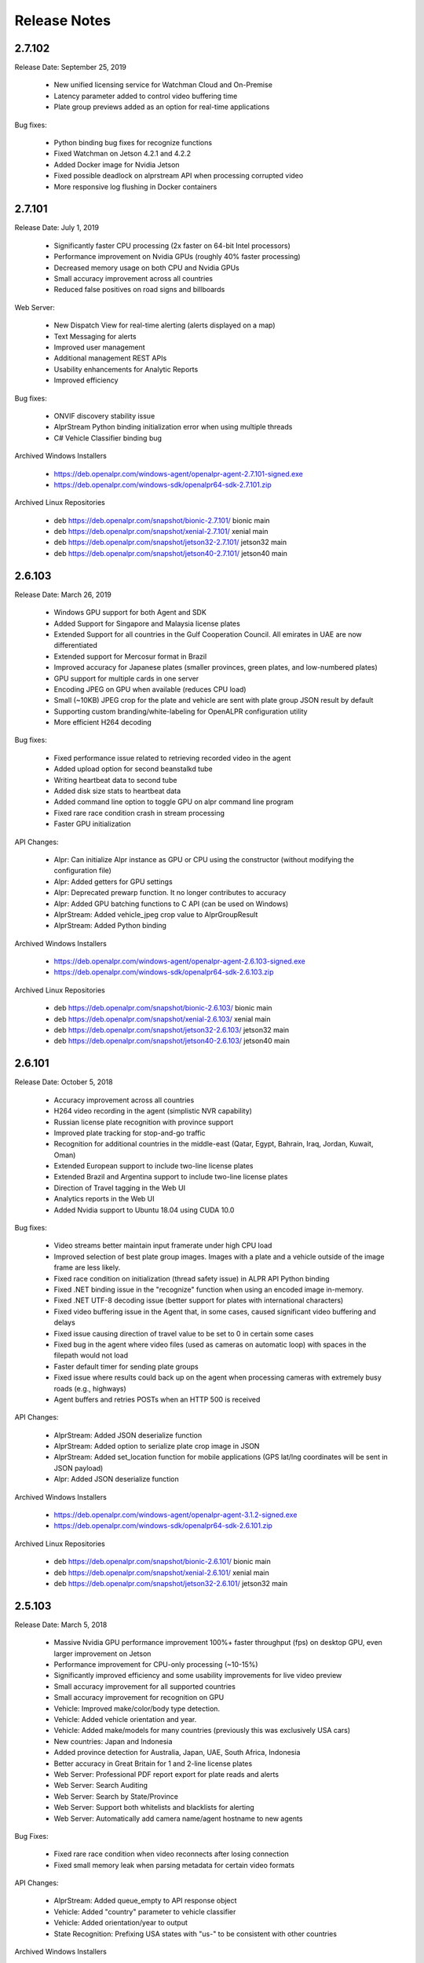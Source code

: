 
********************
Release Notes
********************

2.7.102
========

Release Date: September 25, 2019

  - New unified licensing service for Watchman Cloud and On-Premise
  - Latency parameter added to control video buffering time
  - Plate group previews added as an option for real-time applications


Bug fixes:

  - Python binding bug fixes for recognize functions
  - Fixed Watchman on Jetson 4.2.1 and 4.2.2
  - Added Docker image for Nvidia Jetson
  - Fixed possible deadlock on alprstream API when processing corrupted video
  - More responsive log flushing in Docker containers



2.7.101
========

Release Date: July 1, 2019

  - Significantly faster CPU processing (2x faster on 64-bit Intel processors)
  - Performance improvement on Nvidia GPUs (roughly 40% faster processing)
  - Decreased memory usage on both CPU and Nvidia GPUs
  - Small accuracy improvement across all countries
  - Reduced false positives on road signs and billboards

Web Server:

  - New Dispatch View for real-time alerting (alerts displayed on a map)
  - Text Messaging for alerts
  - Improved user management
  - Additional management REST APIs
  - Usability enhancements for Analytic Reports
  - Improved efficiency

Bug fixes:

  - ONVIF discovery stability issue
  - AlprStream Python binding initialization error when using multiple threads
  - C# Vehicle Classifier binding bug


Archived Windows Installers

  - https://deb.openalpr.com/windows-agent/openalpr-agent-2.7.101-signed.exe
  - https://deb.openalpr.com/windows-sdk/openalpr64-sdk-2.7.101.zip

Archived Linux Repositories

  - deb https://deb.openalpr.com/snapshot/bionic-2.7.101/ bionic main
  - deb https://deb.openalpr.com/snapshot/xenial-2.7.101/ xenial main
  - deb https://deb.openalpr.com/snapshot/jetson32-2.7.101/ jetson32 main
  - deb https://deb.openalpr.com/snapshot/jetson40-2.7.101/ jetson40 main


2.6.103
=========

Release Date: March 26, 2019

  - Windows GPU support for both Agent and SDK
  - Added Support for Singapore and Malaysia license plates
  - Extended Support for all countries in the Gulf Cooperation Council.  All emirates in UAE are now differentiated
  - Extended support for Mercosur format in Brazil
  - Improved accuracy for Japanese plates (smaller provinces, green plates, and low-numbered plates)
  - GPU support for multiple cards in one server
  - Encoding JPEG on GPU when available (reduces CPU load)
  - Small (~10KB) JPEG crop for the plate and vehicle are sent with plate group JSON result by default
  - Supporting custom branding/white-labeling for OpenALPR configuration utility
  - More efficient H264 decoding
  
Bug fixes:

  - Fixed performance issue related to retrieving recorded video in the agent
  - Added upload option for second beanstalkd tube
  - Writing heartbeat data to second tube
  - Added disk size stats to heartbeat data
  - Added command line option to toggle GPU on alpr command line program
  - Fixed rare race condition crash in stream processing
  - Faster GPU initialization

API Changes:

  - Alpr: Can initialize Alpr instance as GPU or CPU using the constructor (without modifying the configuration file)
  - Alpr: Added getters for GPU settings
  - Alpr: Deprecated prewarp function.  It no longer contributes to accuracy
  - Alpr: Added GPU batching functions to C API (can be used on Windows)
  - AlprStream: Added vehicle_jpeg crop value to AlprGroupResult
  - AlprStream: Added Python binding

Archived Windows Installers

  - https://deb.openalpr.com/windows-agent/openalpr-agent-2.6.103-signed.exe
  - https://deb.openalpr.com/windows-sdk/openalpr64-sdk-2.6.103.zip

Archived Linux Repositories

  - deb https://deb.openalpr.com/snapshot/bionic-2.6.103/ bionic main
  - deb https://deb.openalpr.com/snapshot/xenial-2.6.103/ xenial main
  - deb https://deb.openalpr.com/snapshot/jetson32-2.6.103/ jetson32 main
  - deb https://deb.openalpr.com/snapshot/jetson40-2.6.103/ jetson40 main



2.6.101
=========

Release Date: October 5, 2018

  - Accuracy improvement across all countries
  - H264 video recording in the agent (simplistic NVR capability)
  - Russian license plate recognition with province support
  - Improved plate tracking for stop-and-go traffic
  - Recognition for additional countries in the middle-east (Qatar, Egypt, Bahrain, Iraq, Jordan, Kuwait, Oman)
  - Extended European support to include two-line license plates
  - Extended Brazil and Argentina support to include two-line license plates
  - Direction of Travel tagging in the Web UI
  - Analytics reports in the Web UI
  - Added Nvidia support to Ubuntu 18.04 using CUDA 10.0

Bug fixes:

  - Video streams better maintain input framerate under high CPU load
  - Improved selection of best plate group images.  Images with a plate and a vehicle outside of the image frame are less likely.
  - Fixed race condition on initialization (thread safety issue) in ALPR API Python binding
  - Fixed .NET binding issue in the "recognize" function when using an encoded image in-memory.
  - Fixed .NET UTF-8 decoding issue (better support for plates with international characters)
  - Fixed video buffering issue in the Agent that, in some cases, caused significant video buffering and delays
  - Fixed issue causing direction of travel value to be set to 0 in certain some cases
  - Fixed bug in the agent where video files (used as cameras on automatic loop) with spaces in the filepath would not load
  - Faster default timer for sending plate groups
  - Fixed issue where results could back up on the agent when processing cameras with extremely busy roads (e.g., highways)
  - Agent buffers and retries POSTs when an HTTP 500 is received

API Changes:

  - AlprStream: Added JSON deserialize function
  - AlprStream: Added option to serialize plate crop image in JSON
  - AlprStream: Added set_location function for mobile applications (GPS lat/lng coordinates will be sent in JSON payload)
  - Alpr: Added JSON deserialize function

Archived Windows Installers

  - https://deb.openalpr.com/windows-agent/openalpr-agent-3.1.2-signed.exe
  - https://deb.openalpr.com/windows-sdk/openalpr64-sdk-2.6.101.zip

Archived Linux Repositories

  - deb https://deb.openalpr.com/snapshot/bionic-2.6.101/ bionic main
  - deb https://deb.openalpr.com/snapshot/xenial-2.6.101/ xenial main
  - deb https://deb.openalpr.com/snapshot/jetson32-2.6.101/ jetson32 main

2.5.103
=========

Release Date: March 5, 2018

  - Massive Nvidia GPU performance improvement 100%+ faster throughput (fps) on desktop GPU, even larger improvement on Jetson
  - Performance improvement for CPU-only processing (~10-15%)
  - Significantly improved efficiency and some usability improvements for live video preview
  - Small accuracy improvement for all supported countries
  - Small accuracy improvement for recognition on GPU
  - Vehicle: Improved make/color/body type detection.
  - Vehicle: Added vehicle orientation and year.
  - Vehicle: Added make/models for many countries (previously this was exclusively USA cars)
  - New countries: Japan and Indonesia
  - Added province detection for Australia, Japan, UAE, South Africa, Indonesia
  - Better accuracy in Great Britain for 1 and 2-line license plates
  - Web Server: Professional PDF report export for plate reads and alerts
  - Web Server: Search Auditing
  - Web Server: Search by State/Province
  - Web Server: Support both whitelists and blacklists for alerting
  - Web Server: Automatically add camera name/agent hostname to new agents

Bug Fixes:

  - Fixed rare race condition when video reconnects after losing connection
  - Fixed small memory leak when parsing metadata for certain video formats

API Changes:

  - AlprStream: Added queue_empty to API response object
  - Vehicle: Added "country" parameter to vehicle classifier
  - Vehicle: Added orientation/year to output
  - State Recognition: Prefixing USA states with "us-" to be consistent with other countries

Archived Windows Installers

  - https://deb.openalpr.com/windows-agent/openalpr-agent-3.1.1-signed.exe
  - https://deb.openalpr.com/windows-sdk/openalpr64-sdk-2.5.103.zip

Archived Linux Repositories

  - deb https://deb.openalpr.com/snapshot/bionic-2.5.103/ bionic main
  - deb https://deb.openalpr.com/snapshot/xenial-2.5.103/ xenial main
  - deb https://deb.openalpr.com/snapshot/jetson32-2.5.103/ jetson32 main

2.5.101
=========

Release Date: December 3, 2017

Features:

  - New ALPR configuration GUI for Windows/Linux agents.
  - Added South Korea and Great Britain training data
  - Better handling for plates extending beyond the edge of the image
  - Improved support for automatically detecting RTSP/MJPEG stream URL decoder types
  - Improved (more accurate/smoother) statistics generated from AlprStream
  - Removed unused GStreamer plugin DLLs from package
  - Agent now stores and uploads "plate groups" by default - 3-10x longer image storage retention

Bug Fixes:
  - Added missing ROIs from ALPR results
  - Fixed relatively small memory leak (~200KB / day of continuous usage) in AlprStream

API Changes
  - ALPR API: Added perspective corrected plate crop (JPEG bytes) to ALPR results object
  - ALPR API: Added license key parameter to constructor
  - AlprStream: Added "motion_stickiness" parameter to adjust how long motion detection lingers over areas
  - AlprStream: Added configurable GStreamer pipeline for more comprehensive input stream support
  - AlprStream: Added "candidates" to each plate group object which contains top N other possible plate numbers
  - AlprStream: Added "user_data" value that contains arbitrary user_data sent along with the group/plate results
  - AlprStream: Added image width/height to AlprGroup results



2.4.102
==========

Release Date: October 11, 2017

Major new features:
  - Nvidia GPU Support for Linux enables high-speed ALPR acceleration.  http://www.openalpr.com/nvidia.html
  - New country support: Argentina, Brazil, China, India, New Zealand, Saudi Arabia, South Africa, Thailand, and the UAE
  - Accuracy improvement for North America, Europe, and Australia
  - Accuracy improvement for US state recognition
  - 30-50% faster recognition performance on Windows (Windows and Linux performance are now roughly the same)
  - New AlprStream API officially released - http://doc.openalpr.com/sdk.html#alprstream-api
 
Minor new features
  - Parked car detection (when a plate is detected subsequent times and has not moved, it is flagged as parked)
  - Direction of travel indication (the direction that the plate has traveled is available with the results)
  - Open Sourced the OpenALPR rolling image data storage module (RollingDB) under LGPL license: https://github.com/openalpr/rollingdb
  - Reduced overall memory usage
  - Added Australian province detection
  - Small accuracy improvement for vehicle classifier
  - Added option to skip state/province recognition - reduces computation cost if state recognition is not needed
  - Added option to skip plate recognition (library returns candidate plate locations without character identification)
  - Added an agent option to upload only plate group data
  - Significantly better accuracy for US commercial tractor-trailer license plates
  - Added plate number overlay to the debug visualization
 
API Changes:
  - Deprecated setDetectRegion and moved the option to openalpr.conf
  - Added recognize_batch functions that accept and process multiple images simultaneously for optimal GPU processing efficiency
 
Bug fixes:
  - Fixed .NET binding in SDK to point to proper shared library
  - Increased default number of upload threads in the agent to better support high-latency connections
  - Fixed various user-interface bugs for Forensic Plate Finder
  - Fixed grouping bug that would, in certain cases, produce duplicate results
  - Better handling of disk storage when the agent PC is low on disk space
  - Including more detailed logging for agent video connections
  - Fixed agent bug that allowed incoming video frames to buffer without bound under certain configurations
  - Numerous minor bug fixes


2.4.101
========

Release Date: July 7, 2017

Major Features:
  - Upgraded recognition engine.  Significant accuracy improvement for US, Europe, and Australia.  Recognition frame rate is slightly improved.
  - Higher accuracy US state of issuance recognition.  Also includes Canada and Mexico
  - Refactored Stream processing into a library.  The "alprstream" API is released as a beta -- the API is subject to change before the official release.  The alprstream API allows application integrators to embed OpenALPR video processing 
  - New product: Video file processing utility (OpenALPR Forensic Plate Finder)
 
 Minor Features:
  - Higher accuracy vehicle recognition
  - More even frame recognition when video rate exceeds processing capacity
  - Faster ALPR group results
  - Remote opt-in crash reporting on Linux
  - Option to store a single plate image for a group
  - Pruned unnecessary gstreamer libraries from Windows installer package
  - Applying detector mask to motion detection (improves processing efficiency)
  - Config option to only upload plate groups
  - Improved websockets responsiveness (supports parallel requests)

 Bug fixes:
  - Fixed race condition that caused image write thread failure on startup
  - Fixed thread safety issue with plate grouper
  - Fixed invalid JSON output (duplicate img_width/img_height)


2.3.109
========

Release Date: August 29, 2016

Major Features:
  - Accuracy/performance improvements
  - Vehicle make/model/color recognition (previously available as a separate API) integrated with ALPR Agent
  - Refactored Windows Agent/SDK code to remove all Linux emulation.  Windows binaries run fully natively.

Bug fixes:
  - Resolve a small memory leak


E-mail Notifications
=====================

If you wish to be notified whenever OpenALPR updates are released, please `subscribe to our mailing list <https://list.openalpr.com/subscription?f=Q32MjluxHoVzoBh2N1cKA7634FJdV6vKesAsjym41nZle763Xpl4u23RFgzJ763rcvqrAwdp3IrOBH0eyQVGMajiT8Yg>`_.  


